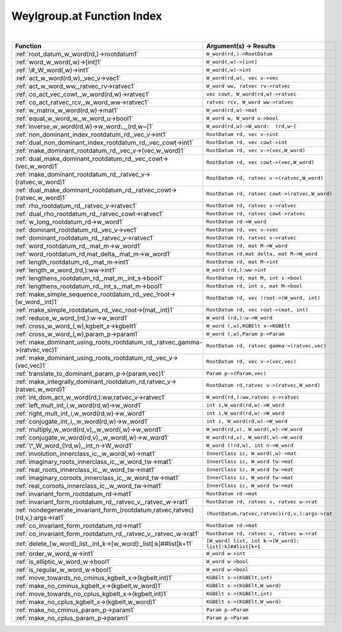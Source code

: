 .. _Weylgroup.at_index:

Weylgroup.at Function Index
=======================================================
|



.. list-table::
   :widths: 10 20
   :header-rows: 1

   * - Function
     - Argument(s) -> Results
   * - :ref:`root_datum_w_word(rd,)->rootdatum1`
     - ``W_word(rd,)->RootDatum``
   * - :ref:`word_w_word(,w)->[int]1`
     - ``W_word(,w)->[int]``
   * - :ref:`\#_W_word(,w)->int1`
     - ``W_word(,w)->int``
   * - :ref:`act_w_word(rd,w),_vec_v->vec1`
     - ``W_word(rd,w), vec v->vec``
   * - :ref:`act_w_word_ww,_ratvec_rv->ratvec1`
     - ``W_word ww, ratvec rv->ratvec``
   * - :ref:`co_act_vec_cowt,_w_word(rd,w)->ratvec1`
     - ``vec cowt, W_word(rd,w)->ratvec``
   * - :ref:`co_act_ratvec_rcv,_w_word_ww->ratvec1`
     - ``ratvec rcv, W_word ww->ratvec``
   * - :ref:`w_matrix_w_word(rd,w)->mat1`
     - ``W_word(rd,w)->mat``
   * - :ref:`equal_w_word_w,_w_word_u->bool1`
     - ``W_word w, W_word u->bool``
   * - :ref:`inverse_w_word(rd,w)->w_word:__(rd,w~[1`
     - ``W_word(rd,w)->W_word:  (rd,w~[``
   * - :ref:`non_dominant_index_rootdatum_rd,_vec_v->int1`
     - ``RootDatum rd, vec v->int``
   * - :ref:`dual_non_dominant_index_rootdatum_rd,_vec_cowt->int1`
     - ``RootDatum rd, vec cowt->int``
   * - :ref:`make_dominant_rootdatum_rd,_vec_v->(vec,w_word)1`
     - ``RootDatum rd, vec v->(vec,W_word)``
   * - :ref:`dual_make_dominant_rootdatum_rd,_vec_cowt->(vec,w_word)1`
     - ``RootDatum rd, vec cowt->(vec,W_word)``
   * - :ref:`make_dominant_rootdatum_rd,_ratvec_v->(ratvec,w_word)1`
     - ``RootDatum rd, ratvec v->(ratvec,W_word)``
   * - :ref:`dual_make_dominant_rootdatum_rd,_ratvec_cowt->(ratvec,w_word)1`
     - ``RootDatum rd, ratvec cowt->(ratvec,W_word)``
   * - :ref:`rho_rootdatum_rd,_ratvec_v->ratvec1`
     - ``RootDatum rd, ratvec v->ratvec``
   * - :ref:`dual_rho_rootdatum_rd,_ratvec_cowt->ratvec1`
     - ``RootDatum rd, ratvec cowt->ratvec``
   * - :ref:`w_long_rootdatum_rd->w_word1`
     - ``RootDatum rd->W_word``
   * - :ref:`dominant_rootdatum_rd,_vec_v->vec1`
     - ``RootDatum rd, vec v->vec``
   * - :ref:`dominant_rootdatum_rd,_ratvec_v->ratvec1`
     - ``RootDatum rd, ratvec v->ratvec``
   * - :ref:`word_rootdatum_rd,_mat_m->w_word1`
     - ``RootDatum rd, mat M->W_word``
   * - :ref:`word_rootdatum_rd,mat_delta,_mat_m->w_word1`
     - ``RootDatum rd,mat delta, mat M->W_word``
   * - :ref:`length_rootdatum_rd,_mat_m->int1`
     - ``RootDatum rd, mat M->int``
   * - :ref:`length_w_word_(rd,):ww->int1`
     - ``W_word (rd,):ww->int``
   * - :ref:`lengthens_rootdatum_rd,_mat_m,_int_s->bool1`
     - ``RootDatum rd, mat M, int s->bool``
   * - :ref:`lengthens_rootdatum_rd,_int_s,_mat_m->bool1`
     - ``RootDatum rd, int s, mat M->bool``
   * - :ref:`make_simple_sequence_rootdatum_rd,_vec_!root->(w_word,_int)1`
     - ``RootDatum rd, vec !root->(W_word, int)``
   * - :ref:`make_simple_rootdatum_rd,_vec_root->(mat,_int)1`
     - ``RootDatum rd, vec root->(mat, int)``
   * - :ref:`reduce_w_word_(rd,):w->w_word1`
     - ``W_word (rd,):w->W_word``
   * - :ref:`cross_w_word_(,w),kgbelt_x->kgbelt1`
     - ``W_word (,w),KGBElt x->KGBElt``
   * - :ref:`cross_w_word_(,w),param_p->param1`
     - ``W_word (,w),Param p->Param``
   * - :ref:`make_dominant_using_roots_rootdatum_rd,_ratvec_gamma->(ratvec,vec)1`
     - ``RootDatum rd, ratvec gamma->(ratvec,vec)``
   * - :ref:`make_dominant_using_roots_rootdatum_rd,_vec_v->(vec,vec)1`
     - ``RootDatum rd, vec v->(vec,vec)``
   * - :ref:`translate_to_dominant_param_p->(param,vec)1`
     - ``Param p->(Param,vec)``
   * - :ref:`make_integrally_dominant_rootdatum_rd,ratvec_v->(ratvec,w_word)1`
     - ``RootDatum rd,ratvec v->(ratvec,W_word)``
   * - :ref:`int_dom_act_w_word(rd,):ww,ratvec_v->ratvec1`
     - ``W_word(rd,):ww,ratvec v->ratvec``
   * - :ref:`left_mult_int_i,w_word(rd,w)->w_word1`
     - ``int i,W_word(rd,w)->W_word``
   * - :ref:`right_mult_int_i,w_word(rd,w)->w_word1`
     - ``int i,W_word(rd,w)->W_word``
   * - :ref:`conjugate_int_i,_w_word(rd,w)->w_word1`
     - ``int i, W_word(rd,w)->W_word``
   * - :ref:`multiply_w_word(rd,v),_w_word(,w)->w_word1`
     - ``W_word(rd,v), W_word(,w)->W_word``
   * - :ref:`conjugate_w_word(rd,v),_w_word(,w)->w_word1`
     - ``W_word(rd,v), W_word(,w)->W_word``
   * - :ref:`\^_W_word_(!rd,w),_int_n->W_word1`
     - ``W_word (!rd,w), int n->W_word``
   * - :ref:`involution_innerclass_ic,_w_word(,w)->mat1`
     - ``InnerClass ic, W_word(,w)->mat``
   * - :ref:`imaginary_roots_innerclass_ic,_w_word_tw->mat1`
     - ``InnerClass ic, W_word tw->mat``
   * - :ref:`real_roots_innerclass_ic,_w_word_tw->mat1`
     - ``InnerClass ic, W_word tw->mat``
   * - :ref:`imaginary_coroots_innerclass_ic,_w_word_tw->mat1`
     - ``InnerClass ic, W_word tw->mat``
   * - :ref:`real_coroots_innerclass_ic,_w_word_tw->mat1`
     - ``InnerClass ic, W_word tw->mat``
   * - :ref:`invariant_form_rootdatum_rd->mat1`
     - ``RootDatum rd->mat``
   * - :ref:`invariant_form_rootdatum_rd,_ratvec_v,_ratvec_w->rat1`
     - ``RootDatum rd, ratvec v, ratvec w->rat``
   * - :ref:`nondegenerate_invariant_form_(rootdatum,ratvec,ratvec)(rd,v,):args->rat1`
     - ``(RootDatum,ratvec,ratvec)(rd,v,):args->rat``
   * - :ref:`co_invariant_form_rootdatum_rd->mat1`
     - ``RootDatum rd->mat``
   * - :ref:`co_invariant_form_rootdatum_rd,_ratvec_v,_ratvec_w->rat1`
     - ``RootDatum rd, ratvec v, ratvec w->rat``
   * - :ref:`delete_[w_word]_list,_int_k->[w_word]:_list[:k]##list[k+11`
     - ``[W_word] list, int k->[W_word]: list[:k]##list[k+1``
   * - :ref:`order_w_word_w->int1`
     - ``W_word w->int``
   * - :ref:`is_elliptic_w_word_w->bool1`
     - ``W_word w->bool``
   * - :ref:`is_regular_w_word_w->bool1`
     - ``W_word w->bool``
   * - :ref:`move_towards_no_cminus_kgbelt_x->(kgbelt,int)1`
     - ``KGBElt x->(KGBElt,int)``
   * - :ref:`make_no_cminus_kgbelt_x->(kgbelt,w_word)1`
     - ``KGBElt x->(KGBElt,W_word)``
   * - :ref:`move_towards_no_cplus_kgbelt_x->(kgbelt,int)1`
     - ``KGBElt x->(KGBElt,int)``
   * - :ref:`make_no_cplus_kgbelt_x->(kgbelt,w_word)1`
     - ``KGBElt x->(KGBElt,W_word)``
   * - :ref:`make_no_cminus_param_p->param1`
     - ``Param p->Param``
   * - :ref:`make_no_cplus_param_p->param1`
     - ``Param p->Param``
